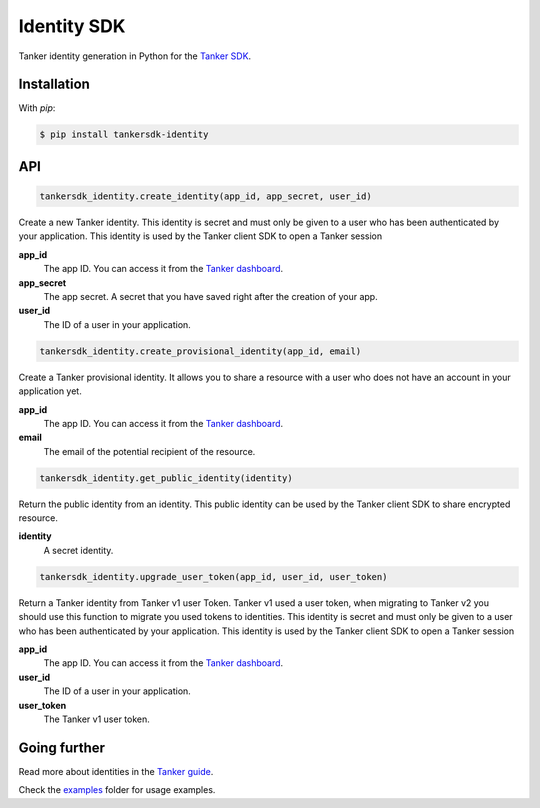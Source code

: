 Identity SDK
============

Tanker identity generation in Python for the `Tanker SDK <https://tanker.io/docs/latest>`_.

.. image:: https://github.com/TankerHQ/identity-python/workflows/Tests/badge.svg
    :target: https://github.com/TankerHQ/identity-python/actions

.. image:: https://img.shields.io/pypi/v/tankersdk_identity.svg
    :target: https://pypi.org/project/tankersdk_identity

.. image:: https://img.shields.io/codecov/c/github/TankerHQ/identity-python.svg?label=Coverage
    :target: https://codecov.io/gh/TankerHQ/identity-python


Installation
------------


With `pip`:

.. code-block:: console

    $ pip install tankersdk-identity


API
---


.. code-block:: python

    tankersdk_identity.create_identity(app_id, app_secret, user_id)

Create a new Tanker identity. This identity is secret and must only be given to a user who has been authenticated by your application. This identity is used by the Tanker client SDK to open a Tanker session

**app_id**
   The app ID. You can access it from the `Tanker dashboard <https://dashboard.tanker.io>`_.

**app_secret**
   The app secret. A secret that you have saved right after the creation of your app.
**user_id**
   The ID of a user in your application.

.. code-block:: python

    tankersdk_identity.create_provisional_identity(app_id, email)

Create a Tanker provisional identity. It allows you to share a resource with a user who does not have an account in your application yet.

**app_id**
   The app ID. You can access it from the `Tanker dashboard <https://dashboard.tanker.io>`_.

**email**
   The email of the potential recipient of the resource.

.. code-block:: python

    tankersdk_identity.get_public_identity(identity)

Return the public identity from an identity. This public identity can be used by the Tanker client SDK to share encrypted resource.

**identity**
   A secret identity.

.. code-block:: python

    tankersdk_identity.upgrade_user_token(app_id, user_id, user_token)

Return a Tanker identity from Tanker v1 user Token. Tanker v1 used a user token, when migrating to Tanker v2 you should use this function to migrate you used tokens to identities. This identity is secret and must only be given to a user who has been authenticated by your application. This identity is used by the Tanker client SDK to open a Tanker session

**app_id**
   The app ID. You can access it from the `Tanker dashboard <https://dashboard.tanker.io>`_.

**user_id**
   The ID of a user in your application.

**user_token**
   The Tanker v1 user token.

Going further
-------------


Read more about identities in the `Tanker guide <https://tanker.io/docs/latest/guide/server/>`_.

Check the `examples <https://github.com/TankerHQ/identity-python/tree/master/examples>`_ folder for usage examples.
